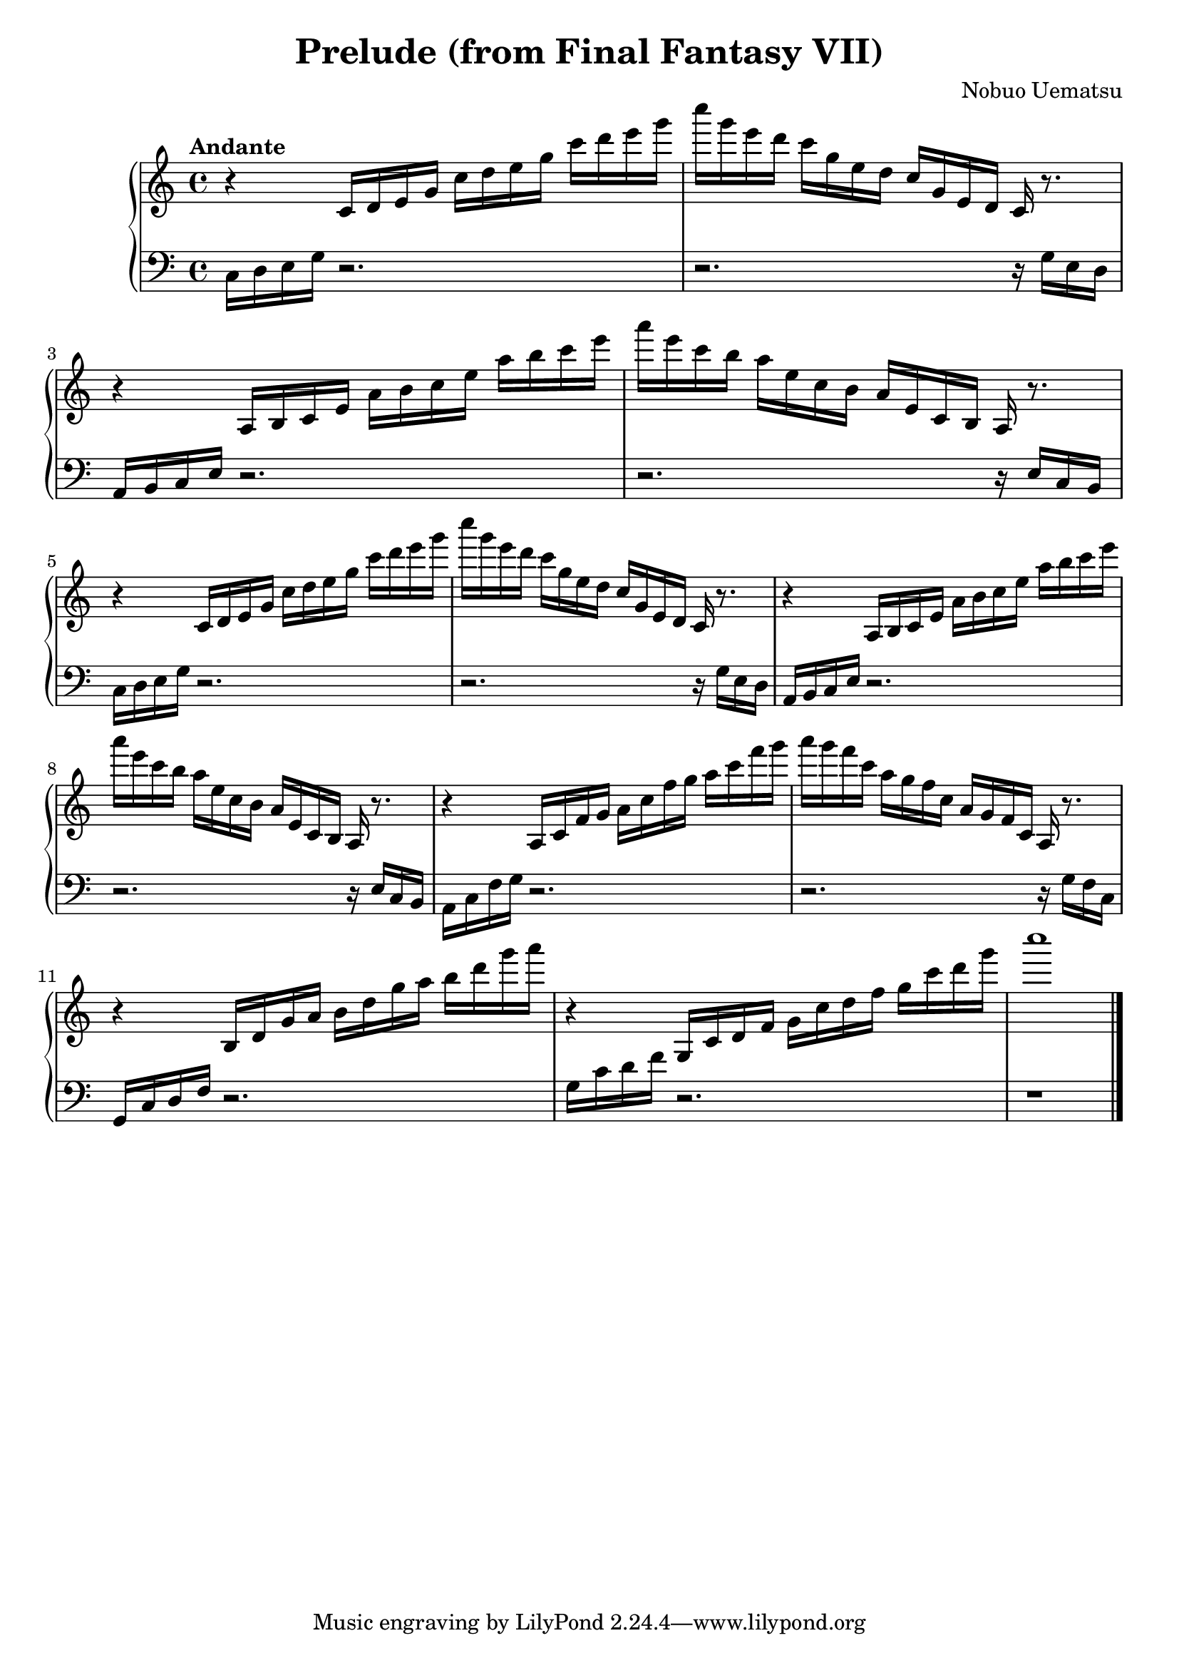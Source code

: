 \version "2.15.40"

 \header {
  title = "Prelude (from Final Fantasy VII)"
  composer = "Nobuo Uematsu"
}

\score {

 \new PianoStaff <<
 \new Staff = "up" {
   \clef treble
   \key c \major
   \time 4/4
   \tempo "Andante" 4 = 80
   \set Score.tempoHideNote = ##t
   \relative c {
  r4 c'16 d e g c d e g c d e g 
  | % 2
 c g e d c g e d c g e d c r8.
  | % 3
  r4 a16 b c e a b c e a b c e 
  | % 4
  a e c b a e c b a e c b a r8. 
  | % 5
  r4 c16 d e g c d e g c d e g 
  | % 6
  c g e d c g e d c g e d c r8. 
  | % 7
  r4 a16 b c e a b c e a b c e 
  | % 8
  a e c b a e c b a e c b a r8. 
  | % 9
  r4 a16 c f g a c f g a c f g 
  | % 10
  a g f c a g f c a g f c a r8. 
  | % 11
  r4 b16 d g a b d g a b d g a 
  | % 12
  r4 g,,,16 c d f g c d f g c d g 
  | % 13
  <c>1
   }
   \bar "|."
 }

 \new Staff = "down" {
   \clef bass
   \key c \major
   \time 4/4
   \relative c {
     c16 d e g r2.
     | % 2
     r2. r16 g e d
     | % 3
     a16 b c e r2.
     | % 4
     r2. r16 e c b
     | % 5
     c16 d e g r2.
     | % 6
     r2. r16 g16 e d
     | % 7
     a b c e r2.
     | % 8
     r2. r16 e c b
     | % 9
     a16 c f g r2.
     | % 10
     r2. r16 g f c
     | % 11
     g c d f r2.
     |% 12
     g16 c d f r2.
     | % 13
     r1
   }
   \bar "|." \bar "|."
 }
 

 >>
 
 \layout { }

 \midi { }
}